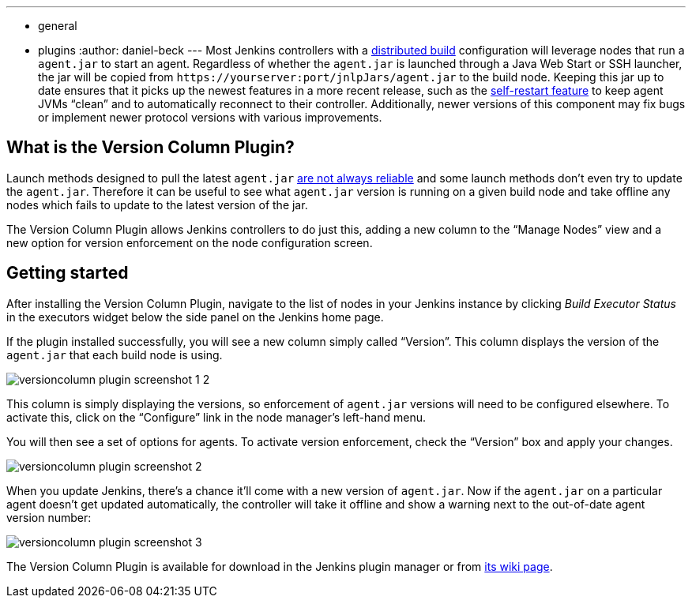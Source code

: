 ---
:layout: post
:title: "Plugin Spotlight: Version Column Plugin"
:nodeid: 620
:created: 1441069108
:tags:
  - general
  - plugins
:author: daniel-beck
---
Most Jenkins controllers with a https://wiki.jenkins.io/display/JENKINS/Distributed+builds[distributed build] configuration will leverage nodes that run a `agent.jar` to start an agent. Regardless of whether the `agent.jar` is launched through a Java Web Start or SSH launcher, the jar will be copied from `++https://yourserver:port/jnlpJars/agent.jar++` to the build node. Keeping this jar up to date ensures that it picks up the newest features in a more recent release, such as the https://jenkins-ci.org/content/your-java-web-start-slaves-will-be-always-clean[self-restart feature] to keep agent JVMs "`clean`" and to automatically reconnect to their controller. Additionally, newer versions of this component may fix bugs or implement newer protocol versions with various improvements.

== What is the Version Column Plugin?

Launch methods designed to pull the latest `agent.jar` https://issues.jenkins.io/browse/JENKINS-16490[are not always reliable] and some launch methods don't even try to update the `agent.jar`. Therefore it can be useful to see what `agent.jar` version is running on a given build node and take offline any nodes which fails to update to the latest version of the jar.

The Version Column Plugin allows Jenkins controllers to do just this, adding a new column to the "`Manage Nodes`" view and a new option for version enforcement on the node configuration screen.

== Getting started

After installing the Version Column Plugin, navigate to the list of nodes in your Jenkins instance by clicking _Build Executor Status_ in the executors widget below the side panel on the Jenkins home page.

If the plugin installed successfully, you will see a new column simply called "`Version`". This column displays the version of the `agent.jar` that each build node is using.

image::/sites/default/files/images/versioncolumn-plugin-screenshot-1-2.png[]

This column is simply displaying the versions, so enforcement of `agent.jar` versions will need to be configured elsewhere. To activate this, click on the "`Configure`" link in the node manager's left-hand menu.

You will then see a set of options for agents. To activate version enforcement, check the "`Version`" box and apply your changes.

image::/sites/default/files/images/versioncolumn-plugin-screenshot-2.png[]

When you update Jenkins, there's a chance it'll come with a new version of `agent.jar`. Now if the `agent.jar` on a particular agent doesn't get updated automatically, the controller will take it offline and show a warning next to the out-of-date agent version number:

image::/sites/default/files/images/versioncolumn-plugin-screenshot-3.png[]

The Version Column Plugin is available for download in the Jenkins plugin manager or from https://wiki.jenkins.io/display/JENKINS/VersionColumn+Plugin[its wiki page].
